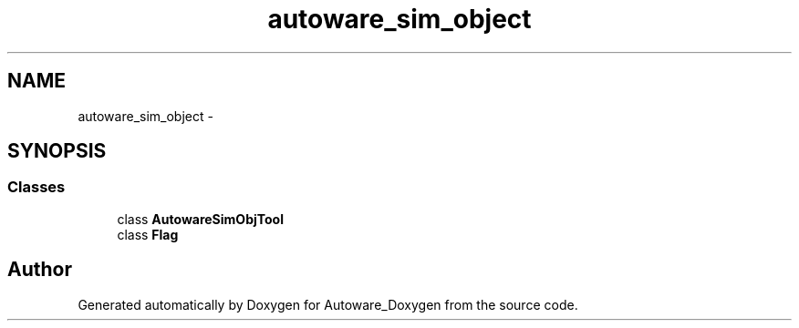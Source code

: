 .TH "autoware_sim_object" 3 "Fri May 22 2020" "Autoware_Doxygen" \" -*- nroff -*-
.ad l
.nh
.SH NAME
autoware_sim_object \- 
.SH SYNOPSIS
.br
.PP
.SS "Classes"

.in +1c
.ti -1c
.RI "class \fBAutowareSimObjTool\fP"
.br
.ti -1c
.RI "class \fBFlag\fP"
.br
.in -1c
.SH "Author"
.PP 
Generated automatically by Doxygen for Autoware_Doxygen from the source code\&.
